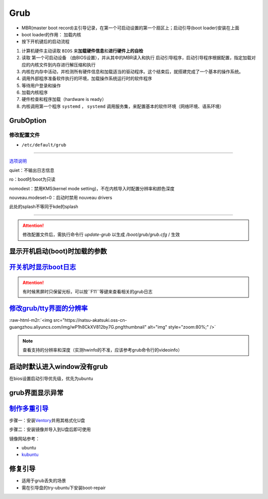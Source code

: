 .. role:: raw-html-m2r(raw)
   :format: html


Grub
====


* MBR(master boot record)主引导记录，在第一个可启动设置的第一个扇区上；启动引导(boot loader)安装在上面
* boot loader的作用： ``加载内核``
* 按下开机键后的启动流程


#. 计算机硬件主动读取 ``BIOS`` 来\ **加载硬件信息**\ 和\ **进行硬件上的自检**
#. 读取 ``第一个可启动设备`` （由BIOS设置），并从其中的MBR读入和执行 ``启动引导程序``\ ，启动引导程序根据配置，指定加载对应的内核文件到内存进行解压缩和执行
#. 内核在内存中活动，并检测所有硬件信息和加载适当的驱动程序。这个结束后，就搭建完成了一个基本的操作系统。
#. 调用外部程序准备软件执行的环境，加载操作系统运行时的软件程序
#. 等待用户登录和操作
#. 加载内核程序
#. 硬件检查和程序加载（hardware is ready）
#. 内核调用第一个程序 ``systemd`` ， ``systemd`` 调用服务集，来配置基本的软件环境（网络环境、语系环境）

GrubOption
----------

修改配置文件
^^^^^^^^^^^^


* ``/etc/default/grub``

.. prompt:: bash $,# auto

   GRUB_DEFAULT=0
   GRUB_HIDDEN_TIMEOUT_QUIET=true
   # 启动项永久等待(sec)
   GRUB_TIMEOUT=-1       
   GRUB_DISTRIBUTOR=`lsb_release -i -s 2> /dev/null || echo Debian`
   GRUB_CMDLINE_LINUX_DEFAULT="quiet splash"
   GRUB_CMDLINE_LINUX=""

----

`选项说明 <https://askubuntu.com/questions/716957/what-do-the-nomodeset-quiet-and-splash-kernel-parameters-mean>`_

quiet：不输出日志信息

ro：boot时/boot为只读

nomodest：禁用KMS(kernel mode setting)，不在内核导入时配置分辨率和颜色深度

nouveau.modeset=0：启动时禁用 nouveau drivers

此处的splash不等同于kde的splash

----

.. attention:: 修改配置文件后，需执行命令行 `update-grub` 以生成 `/boot/grub/grub.cfg` / 生效


显示开机启动(boot)时加载的参数
------------------------------

.. prompt:: bash $,# auto

   $ cat /proc/cmdline


.. image:: https://natsu-akatsuki.oss-cn-guangzhou.aliyuncs.com/img/OAszWAD2imR7ZbMI.png!thumbnail
   :target: https://natsu-akatsuki.oss-cn-guangzhou.aliyuncs.com/img/OAszWAD2imR7ZbMI.png!thumbnail
   :alt: img


`开关机时显示boot日志 <https://itectec.com/ubuntu/ubuntu-how-to-enable-boot-messages-to-be-printed-on-screen-during-boot-up/>`_
-----------------------------------------------------------------------------------------------------------------------------------

.. attention:: 有时候黑屏时只保留光标，可以按``F11``等键来查看相关的grub日志


`修改grub/tty界面的分辨率 <https://wiki.archlinux.org/title/GRUB/Tips_and_tricks#Setting_the_framebuffer_resolution>`_
--------------------------------------------------------------------------------------------------------------------------


.. image:: https://natsu-akatsuki.oss-cn-guangzhou.aliyuncs.com/img/QqOPCOHKD7D4af68.png!thumbnail
   :target: https://natsu-akatsuki.oss-cn-guangzhou.aliyuncs.com/img/QqOPCOHKD7D4af68.png!thumbnail
   :alt: img


.. prompt:: bash $,# auto

   # 在/etc/default/grub中添加如下几行
   GRUB_GFXMODE=1920x1080 
   GRUB_GFXPAYLOAD_LINUX=keep

:raw-html-m2r:`<img src="https://natsu-akatsuki.oss-cn-guangzhou.aliyuncs.com/img/wP1h8CkXV812by7G.png!thumbnail" alt="img" style="zoom:80%;" />`

.. note:: 查看支持的分辨率和深度（实测hwinfo的不准，应该参考grub命令行的videoinfo）



.. image:: https://natsu-akatsuki.oss-cn-guangzhou.aliyuncs.com/img/CTWAJIEnWOpfT104.jpg!thumbnail
   :target: https://natsu-akatsuki.oss-cn-guangzhou.aliyuncs.com/img/CTWAJIEnWOpfT104.jpg!thumbnail
   :alt: img


启动时默认进入window没有grub
----------------------------

在bios设置启动引导优先级，优先为ubuntu

grub界面显示异常
----------------

.. prompt:: bash $,# auto

   $ sudo update-grub

`制作多重引导 <https://www.linuxbabe.com/apps/create-multiboot-usb-linux-windows-iso>`_
-------------------------------------------------------------------------------------------

步骤一：安装\ `Ventory <https://github.com/ventoy/Ventoy/releases>`_\ 并用其格式化U盘

步骤二：安装镜像并导入到U盘后即可使用

镜像网站参考：


* ubuntu
* `kubuntu <https://kubuntu.org/getkubuntu/>`_

修复引导
--------


* 适用于grub丢失的场景
* 需在引导盘的try-ubuntu下安装boot-repair

.. prompt:: bash $,# auto

   $ sudo add-apt-repository ppa:yannubuntu/boot-repair
   $ sudo apt-get update
   $ sudo apt install boot-repair mdadm
   $ boot-repair
